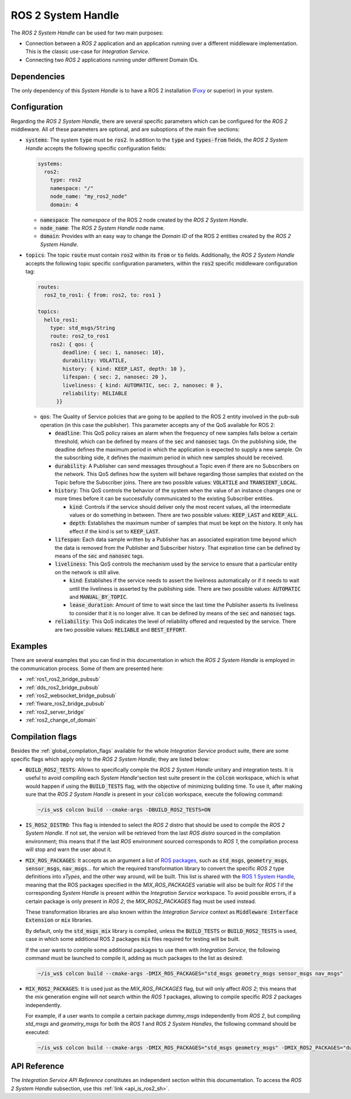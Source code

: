 .. _ros2_sh:

ROS 2 System Handle
===================

The *ROS 2 System Handle* can be used for two main purposes:

* Connection between a *ROS 2* application and an application running over a different middleware implementation.
  This is the classic use-case for *Integration Service*.

* Connecting two *ROS 2* applications running under different Domain IDs.

Dependencies
^^^^^^^^^^^^

The only dependency of this *System Handle* is to have a ROS 2 installation (`Foxy <https://docs.ros.org/en/foxy/Installation.html>`_ or superior) in your system.

Configuration
^^^^^^^^^^^^^

Regarding the *ROS 2 System Handle*, there are several specific parameters which can be configured
for the *ROS 2* middleware. All of these parameters are optional, and are suboptions of the main
five sections:

* :code:`systems`: The system :code:`type` must be :code:`ros2`. In addition to the
  :code:`type` and :code:`types-from` fields,
  the *ROS 2 System Handle* accepts the following specific configuration fields:

  .. code-block:: yaml

      systems:
        ros2:
          type: ros2
          namespace: "/"
          node_name: "my_ros2_node"
          domain: 4

  * :code:`namespace`: The *namespace* of the ROS 2 node created by the *ROS 2 System Handle*.

  * :code:`node_name`: The *ROS 2 System Handle* node name.

  * :code:`domain`: Provides with an easy way to change the *Domain ID* of the ROS 2 entities created
    by the *ROS 2 System Handle*.
    
* :code:`topics`: The topic :code:`route` must contain :code:`ros2` within its :code:`from` or :code:`to` fields. Additionally,
  the *ROS 2 System Handle* accepts the following topic specific configuration parameters, within the
  :code:`ros2` specific middleware configuration tag:

  .. code-block:: yaml
  
        routes:
          ros2_to_ros1: { from: ros2, to: ros1 }

        topics:
          hello_ros1:
            type: std_msgs/String
            route: ros2_to_ros1
            ros2: { qos: { 
                deadline: { sec: 1, nanosec: 10},
                durability: VOLATILE,
                history: { kind: KEEP_LAST, depth: 10 }, 
                lifespan: { sec: 2, nanosec: 20 },
                liveliness: { kind: AUTOMATIC, sec: 2, nanosec: 0 }, 
                reliability: RELIABLE
              }}

  * :code:`qos`: The Quality of Service policies that are going to be applied to the ROS 2 entity involved in the pub-sub operation (in this case the publisher).
    This parameter accepts any of the QoS available for ROS 2:
    
    * :code:`deadline`: This QoS policy raises an alarm when the frequency of new samples falls below a certain threshold, which can be defined by means of the 
      :code:`sec` and :code:`nanosec` tags. On the publishing side, the deadline defines the maximum period in which the application is expected to supply a new
      sample. On the subscribing side, it defines the maximum period in which new samples should be received.
      
    * :code:`durability`: A Publisher can send messages throughout a Topic even if there are no Subscribers on the network. This QoS defines how the system will 
      behave regarding those samples that existed on the Topic before the Subscriber joins. There are two possible values: :code:`VOLATILE` and
      :code:`TRANSIENT_LOCAL`.
      
    * :code:`history`: This QoS controls the behavior of the system when the value of an instance changes one or more times before it can be successfully 
      communicated to the existing Subscriber entities. 
      
      * :code:`kind`: Controls if the service should deliver only the most recent values, all the intermediate values or do something in between. There are two 
        possible values: :code:`KEEP_LAST` and :code:`KEEP_ALL`.
        
      * :code:`depth`: Establishes the maximum number of samples that must be kept on the history. It only has effect if the kind is set to :code:`KEEP_LAST`.
      
    * :code:`lifespan`: Each data sample written by a Publisher has an associated expiration time beyond which the data is removed from the Publisher and 
      Subscriber history. That expiration time can be defined by means of the :code:`sec` and :code:`nanosec` tags.
      
    * :code:`liveliness`: This QoS controls the mechanism used by the service to ensure that a particular entity on the network is still alive. 
    
      * :code:`kind`: Establishes if the service needs to assert the liveliness automatically or if it needs to wait until the liveliness is asserted by the 
        publishing side. There are two possible values: :code:`AUTOMATIC` and :code:`MANUAL_BY_TOPIC`.
        
      * :code:`lease_duration`: Amount of time to wait since the last time the Publisher asserts its liveliness to consider that it is no longer alive. It can be 
        defined by means of the :code:`sec` and :code:`nanosec` tags.
        
    * :code:`reliability`: This QoS indicates the level of reliability offered and requested by the service. 
      There are two possible values: :code:`RELIABLE` and :code:`BEST_EFFORT`.

Examples
^^^^^^^^

There are several examples that you can find in this documentation in which the
*ROS 2 System Handle* is employed in the communication process. Some of them are presented here:

* :ref:`ros1_ros2_bridge_pubsub`
* :ref:`dds_ros2_bridge_pubsub`
* :ref:`ros2_websocket_bridge_pubsub`
* :ref:`fiware_ros2_bridge_pubsub`
* :ref:`ros2_server_bridge`
* :ref:`ros2_change_of_domain`

.. _ros2_compilation_flags:

Compilation flags
^^^^^^^^^^^^^^^^^


Besides the :ref:`global_compilation_flags` available for the
whole *Integration Service* product suite, there are some specific flags which apply only to the
*ROS 2 System Handle*; they are listed below:

* :code:`BUILD_ROS2_TESTS`: Allows to specifically compile the *ROS 2 System Handle* unitary and
  integration tests. It is useful to avoid compiling each *System Handle*'section test suite present
  in the :code:`colcon` workspace, which is what would happen if using the :code:`BUILD_TESTS` flag,
  with the objective of minimizing building time. To use it, after making sure that the *ROS 2 System Handle*
  is present in your :code:`colcon` workspace, execute the following command:

  .. code-block:: bash

      ~/is_ws$ colcon build --cmake-args -DBUILD_ROS2_TESTS=ON

* :code:`IS_ROS2_DISTRO`: This flag is intended to select the *ROS 2* distro that should be used to compile
  the *ROS 2 System Handle*. If not set, the version will be retrieved from the last *ROS distro* sourced in
  the compilation environment; this means that if the last *ROS* environment sourced corresponds to *ROS 1*,
  the compilation process will stop and warn the user about it.

* :code:`MIX_ROS_PACKAGES`: It accepts as an argument a list of `ROS packages <https://index.ros.org/packages/>`_,
  such as :code:`std_msgs`, :code:`geometry_msgs`, :code:`sensor_msgs`, :code:`nav_msgs`...
  for which the required transformation library to convert the specific *ROS 2* type definitions into *xTypes*,
  and the other way around, will be built. This list is shared with the `ROS 1 System Handle <https://github.com/eProsima/ROS1-SH#compilation-flags>`_,
  meaning that the ROS packages specified in the `MIX_ROS_PACKAGES` variable will also be built for *ROS 1*
  if the corresponding *System Handle* is present within the *Integration Service* workspace.
  To avoid possible errors, if a certain package is only present in *ROS 2*,
  the `MIX_ROS2_PACKAGES` flag must be used instead.

  These transformation libraries are also known within the *Integration Service*
  context as :code:`Middleware Interface Extension` or :code:`mix` libraries.

  By default, only the :code:`std_msgs_mix` library is compiled, unless the :code:`BUILD_TESTS`
  or :code:`BUILD_ROS2_TESTS` is used, case in which some additional ROS 2 packages :code:`mix` files
  required for testing will be built.

  If the user wants to compile some additional packages to use them with *Integration Service*,
  the following command must be launched to compile it, adding as much packages to the list as desired:

  .. code-block:: bash

      ~/is_ws$ colcon build --cmake-args -DMIX_ROS_PACKAGES="std_msgs geometry_msgs sensor_msgs nav_msgs"

* :code:`MIX_ROS2_PACKAGES`: It is used just as the `MIX_ROS_PACKAGES` flag, but will only affect *ROS 2*;
  this means that the `mix` generation engine will not search within the *ROS 1* packages,
  allowing to compile specific *ROS 2* packages independently.

  For example, if a user wants to compile a certain package `dummy_msgs` independently from *ROS 2*,
  but compiling `std_msgs` and `geometry_msgs` for both the *ROS 1* and *ROS 2 System Handles*,
  the following command should be executed:

  .. code-block:: bash

      ~/is_ws$ colcon build --cmake-args -DMIX_ROS_PACKAGES="std_msgs geometry_msgs" -DMIX_ROS2_PACKAGES="dummy_msgs"


API Reference
^^^^^^^^^^^^^

The *Integration Service API Reference* constitutes an independent section within this documentation.
To access the *ROS 2 System Handle* subsection, use this :ref:`link <api_is_ros2_sh>`.
